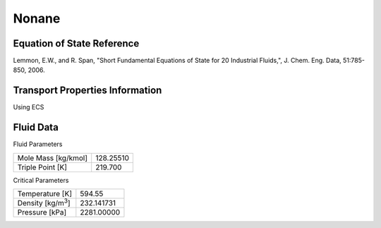 
********************
Nonane
********************

Equation of State Reference
===========================
Lemmon, E.W., and R. Span, "Short Fundamental Equations of State for 20 Industrial Fluids,", J. Chem. Eng. Data, 51:785-850, 2006.

Transport Properties Information
================================
Using ECS


Fluid Data
==========

Fluid Parameters

=========================  ==============================
Mole Mass [kg/kmol]        128.25510
Triple Point [K]           219.700
=========================  ==============================

Critical Parameters

==========================  ==============================
Temperature [K]             594.55
Density [kg/m\ :sup:`3`\ ]   232.141731
Pressure [kPa]              2281.00000
==========================  ==============================

